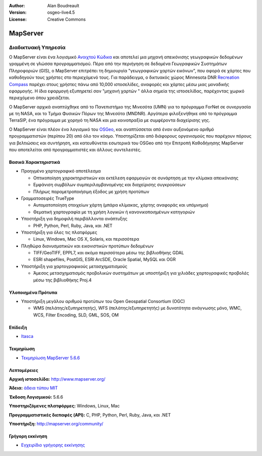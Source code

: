 :Author: Alan Boudreault
:Version: osgeo-live4.5
:License: Creative Commons

.. _mapguide-overview:

.. image:: ../../images/project_logos/logo-mapserver-new.png
  :scale: 65 %
  :alt: project logo
  :align: right
  :target: http://mapserver.org/

.. image:: ../../images/logos/OSGeo_project.png
  :scale: 100 %
  :alt: Λογισμικό ενσωματωμένο στο OSGeo
  :align: right
  :target: http://www.osgeo.org


MapServer
=========

Διαδικτυακή Υπηρεσία
~~~~~~~~~~~~~~~~~~~~

Ο MapServer είναι ένα λογισμικό `Ανοιχτού Κώδικα <http://www.opensource.org>`_ και αποτελεί μια μηχανή απεικόνισης γεωγραφικών δεδομένων γραμμένη σε γλώσσα προγραμματισμού. Πέρα από την περιήγηση σε δεδομένα Γεωγραφικών Συστημάτων Πληροφοριών (GIS), ο MapServer επιτρέπει τη δημιουργία "γεωγραφικών χαρτών εικόνων", που αφορά σε χάρτες που καθοδηγούν τους χρήστες στο περιεχόμενό τους. Για παράδειγμα, ο δικτυακός χώρος Minnesota DNR `Recreation Compass <http://www.dnr.state.mn.us/maps/compass.html>`_ παρέχει στους χρήστες πάνω από 10,000 ιστοσελίδες, αναφορές και χάρτες μέσω μιας μοναδικής εφαρμογής. Η ίδια εφαρμογή εξυπηρετεί σαν "μηχανή χαρτών " άλλα σημεία της ιστοσελίδας, παρέχοντας χωρικό περιεχόμενο όπου χρειάζεται.

Ο MapServer αρχικά αναπτύχθηκε από το Πανεπιστήμιο της Μινεσότα (UMN) για το πρόγραμμα ForNet σε συνεργασία με τη NASA, και το Τμήμα Φυσικών Πόρων της Μινεσότα (MNDNR). Αργότερα φιλοξενήθηκε από το πρόγραμμα TerraSIP, ένα πρόγραμμα με χορηγό τη NASA και μια κοινοπραξία με συμφέροντα διαχείρισης γης.

Ο MapServer είναι πλέον ένα λογισμικό του `OSGeo <http://www.osgeo.org>`_, και αναπτύσσεται από έναν αυξανόμενο αριθμό προγραμματιστών (περίπου 20) από όλο τον κόσμο. Υποστηρίζεται από διάφορους οργανισμούς που παρέχουν πόρους για βελτιώσεις και συντήρηση, και κατευθύνεται εσωτερικά του OSGeo από την Επιτροπή Καθοδήγησης MapServer που αποτελείται από προγραμματιστές και άλλους συντελεστές.

Βασικά Χαρακτηριστικά
---------------------

.. image:: ../../images/screenshots/1024x768/mapserver.png
  :scale: 50 %
  :alt: screenshot
  :align: right

* Προηγμένο χαρτογραφικό αποτέλεσμα

  * Οπτικοποίηση χαρακτηριστικών και εκτέλεση εφαρμογών σε συνάρτηση με την κλίμακα απεικόνισης
  * Εμφάνιση συμβόλων συμπεριλαμβανομένης και διαχείρισης συγκρούσεων
  * Πλήρως παραμετροποιήσιμη έξοδος με χρήση προτύπων

* Γραμματοσειρές TrueType

  * Αυτοματοποίηση στοιχείων χάρτη (μπάρα κλίμακας, χάρτης αναφοράς και υπόμνημα)
  * Θεματική χαρτογραφία με τη χρήση λογικών ή κανονικοποιημένων κατηγοριών

* Υποστήριξη για δημοφιλή περιβάλλοντα ανάπτυξης

  * PHP, Python, Perl, Ruby, Java, και .NET

* Υποστήριξη για όλες τις πλατφόρμες

  * Linux, Windows, Mac OS X, Solaris, και περισσότερα

* Πληθώρα διανυσματικών και εικονιστικών προτύπων δεδομένων

  * TIFF/GeoTIFF, EPPL7, και ακόμα περισσότερα μέσω της βιβλιοθήκης GDAL
  * ESRI shapefiles, PostGIS, ESRI ArcSDE, Oracle Spatial, MySQL και OGR


* Υποστήριξη για χαρτογραφικούς μετασχηματισμούς

  * Άμεσος μετασχηματισμός προβολικών συστημάτων με υποστήριξη για χιλιάδες χαρτογραφικές προβολές μέσω της βιβλιοθήκης Proj.4

Υλοποιημένα Πρότυπα
-------------------

* Υποστήριξη μεγάλου αριθμού προτύπων του Open Geospatial Consortium  (OGC)

  * WMS (πελάτης/εξυπηρετητής), WFS (πελάτης/εξυπηρετητής) με δυνατότητα ανάγνωσης μόνο, WMC, WCS, Filter Encoding, SLD, GML, SOS, OM

Επίδειξη
--------

* `Itasca <http://localhost/mapserver_demos/itasca/>`_

Τεκμηρίωση
----------

* `Τεκμηρίωση MapServer 5.6.6 <../../mapserver/doc/index.html>`_


Λεπτομέρειες
------------

**Αρχική ιστοσελίδα:** http://www.mapserver.org/

**Άδεια:** `άδεια τύπου MIT <http://mapserver.org/copyright.html#license>`_

**Έκδοση Λογισμικού:** 5.6.6

**Υποστηριζόμενες πλατφόρμες:** Windows, Linux, Mac

**Προγραμματιστικές διεπαφές (API):** C, PHP, Python, Perl, Ruby, Java, και .NET

**Υποστήριξη:** http://mapserver.org/community/


Γρήγορη εκκίνηση
----------------
    
* `Εγχειρίδιο γρήγορης εκκίνησης <../quickstart/mapserver_quickstart.html>`_

